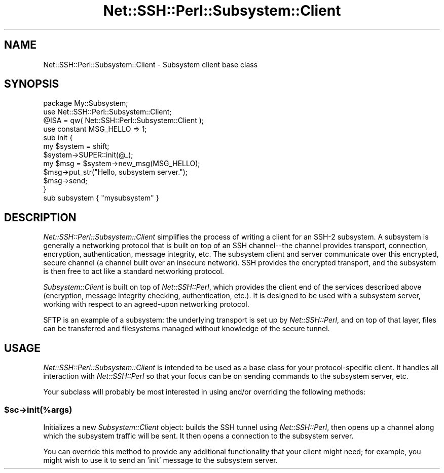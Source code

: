 .\" -*- mode: troff; coding: utf-8 -*-
.\" Automatically generated by Pod::Man 5.01 (Pod::Simple 3.43)
.\"
.\" Standard preamble:
.\" ========================================================================
.de Sp \" Vertical space (when we can't use .PP)
.if t .sp .5v
.if n .sp
..
.de Vb \" Begin verbatim text
.ft CW
.nf
.ne \\$1
..
.de Ve \" End verbatim text
.ft R
.fi
..
.\" \*(C` and \*(C' are quotes in nroff, nothing in troff, for use with C<>.
.ie n \{\
.    ds C` ""
.    ds C' ""
'br\}
.el\{\
.    ds C`
.    ds C'
'br\}
.\"
.\" Escape single quotes in literal strings from groff's Unicode transform.
.ie \n(.g .ds Aq \(aq
.el       .ds Aq '
.\"
.\" If the F register is >0, we'll generate index entries on stderr for
.\" titles (.TH), headers (.SH), subsections (.SS), items (.Ip), and index
.\" entries marked with X<> in POD.  Of course, you'll have to process the
.\" output yourself in some meaningful fashion.
.\"
.\" Avoid warning from groff about undefined register 'F'.
.de IX
..
.nr rF 0
.if \n(.g .if rF .nr rF 1
.if (\n(rF:(\n(.g==0)) \{\
.    if \nF \{\
.        de IX
.        tm Index:\\$1\t\\n%\t"\\$2"
..
.        if !\nF==2 \{\
.            nr % 0
.            nr F 2
.        \}
.    \}
.\}
.rr rF
.\" ========================================================================
.\"
.IX Title "Net::SSH::Perl::Subsystem::Client 3"
.TH Net::SSH::Perl::Subsystem::Client 3 2023-08-07 "perl v5.38.2" "User Contributed Perl Documentation"
.\" For nroff, turn off justification.  Always turn off hyphenation; it makes
.\" way too many mistakes in technical documents.
.if n .ad l
.nh
.SH NAME
Net::SSH::Perl::Subsystem::Client \- Subsystem client base class
.SH SYNOPSIS
.IX Header "SYNOPSIS"
.Vb 1
\&    package My::Subsystem;
\&
\&    use Net::SSH::Perl::Subsystem::Client;
\&    @ISA = qw( Net::SSH::Perl::Subsystem::Client );
\&
\&    use constant MSG_HELLO => 1;
\&
\&    sub init {
\&        my $system = shift;
\&        $system\->SUPER::init(@_);
\&
\&        my $msg = $system\->new_msg(MSG_HELLO);
\&        $msg\->put_str("Hello, subsystem server.");
\&        $msg\->send;
\&    }
\&
\&    sub subsystem { "mysubsystem" }
.Ve
.SH DESCRIPTION
.IX Header "DESCRIPTION"
\&\fINet::SSH::Perl::Subsystem::Client\fR simplifies the process of writing
a client for an SSH\-2 subsystem. A subsystem is generally a networking
protocol that is built on top of an SSH channel\-\-the channel provides
transport, connection, encryption, authentication, message integrity,
etc. The subsystem client and server communicate over this encrypted,
secure channel (a channel built over an insecure network). SSH provides
the encrypted transport, and the subsystem is then free to act like a
standard networking protocol.
.PP
\&\fISubsystem::Client\fR is built on top of \fINet::SSH::Perl\fR, which provides
the client end of the services described above (encryption, message
integrity checking, authentication, etc.). It is designed to be used with
a subsystem server, working with respect to an agreed-upon networking
protocol.
.PP
SFTP is an example of a subsystem: the underlying transport is set up
by \fINet::SSH::Perl\fR, and on top of that layer, files can be transferred
and filesystems managed without knowledge of the secure tunnel.
.SH USAGE
.IX Header "USAGE"
\&\fINet::SSH::Perl::Subsystem::Client\fR is intended to be used as a
base class for your protocol-specific client. It handles all
interaction with \fINet::SSH::Perl\fR so that your focus can be on
sending commands to the subsystem server, etc.
.PP
Your subclass will probably be most interested in using and/or
overriding the following methods:
.ie n .SS $sc\->init(%args)
.el .SS \f(CW$sc\fP\->init(%args)
.IX Subsection "$sc->init(%args)"
Initializes a new \fISubsystem::Client\fR object: builds the SSH tunnel
using \fINet::SSH::Perl\fR, then opens up a channel along which the
subsystem traffic will be sent. It then opens a connection to the
subsystem server.
.PP
You can override this method to provide any additional functionality
that your client might need; for example, you might wish to use it
to send an 'init' message to the subsystem server.
